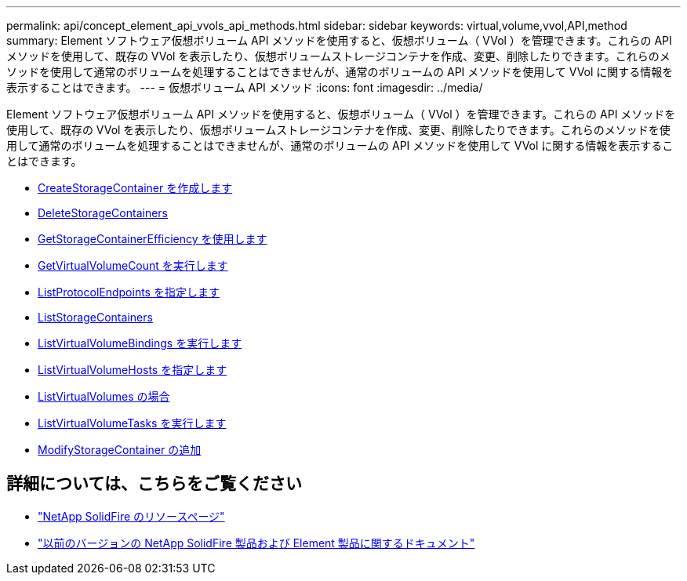 ---
permalink: api/concept_element_api_vvols_api_methods.html 
sidebar: sidebar 
keywords: virtual,volume,vvol,API,method 
summary: Element ソフトウェア仮想ボリューム API メソッドを使用すると、仮想ボリューム（ VVol ）を管理できます。これらの API メソッドを使用して、既存の VVol を表示したり、仮想ボリュームストレージコンテナを作成、変更、削除したりできます。これらのメソッドを使用して通常のボリュームを処理することはできませんが、通常のボリュームの API メソッドを使用して VVol に関する情報を表示することはできます。 
---
= 仮想ボリューム API メソッド
:icons: font
:imagesdir: ../media/


[role="lead"]
Element ソフトウェア仮想ボリューム API メソッドを使用すると、仮想ボリューム（ VVol ）を管理できます。これらの API メソッドを使用して、既存の VVol を表示したり、仮想ボリュームストレージコンテナを作成、変更、削除したりできます。これらのメソッドを使用して通常のボリュームを処理することはできませんが、通常のボリュームの API メソッドを使用して VVol に関する情報を表示することはできます。

* xref:reference_element_api_createstoragecontainer.adoc[CreateStorageContainer を作成します]
* xref:reference_element_api_deletestoragecontainers.adoc[DeleteStorageContainers]
* xref:reference_element_api_getstoragecontainerefficiency.adoc[GetStorageContainerEfficiency を使用します]
* xref:reference_element_api_getvirtualvolumecount.adoc[GetVirtualVolumeCount を実行します]
* xref:reference_element_api_listprotocolendpoints.adoc[ListProtocolEndpoints を指定します]
* xref:reference_element_api_liststoragecontainers.adoc[ListStorageContainers]
* xref:reference_element_api_listvirtualvolumebindings.adoc[ListVirtualVolumeBindings を実行します]
* xref:reference_element_api_listvirtualvolumehosts.adoc[ListVirtualVolumeHosts を指定します]
* xref:reference_element_api_listvirtualvolumes.adoc[ListVirtualVolumes の場合]
* xref:reference_element_api_listvirtualvolumetasks.adoc[ListVirtualVolumeTasks を実行します]
* xref:reference_element_api_modifystoragecontainer.adoc[ModifyStorageContainer の追加]




== 詳細については、こちらをご覧ください

* https://www.netapp.com/data-storage/solidfire/documentation/["NetApp SolidFire のリソースページ"^]
* https://docs.netapp.com/sfe-122/topic/com.netapp.ndc.sfe-vers/GUID-B1944B0E-B335-4E0B-B9F1-E960BF32AE56.html["以前のバージョンの NetApp SolidFire 製品および Element 製品に関するドキュメント"^]

